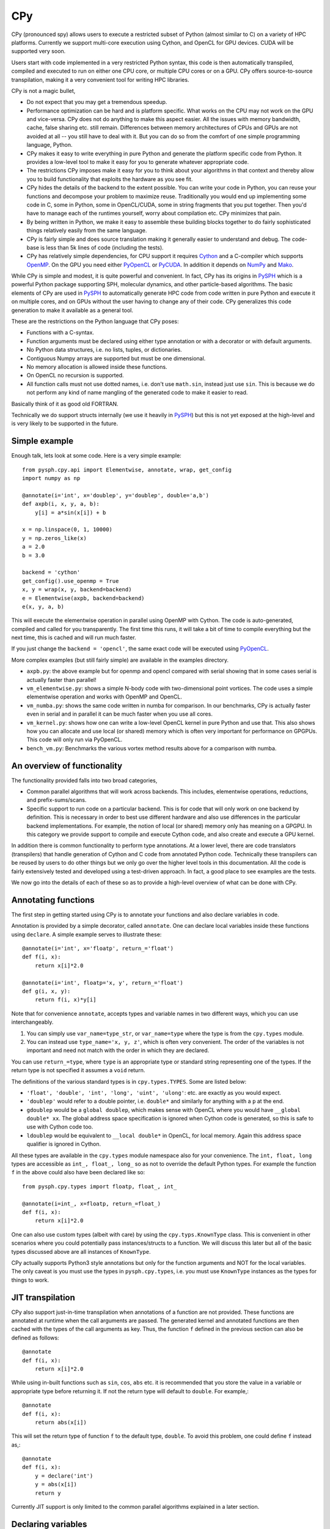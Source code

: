 CPy
====

CPy (pronounced spy) allows users to execute a restricted subset of Python
(almost similar to C) on a variety of HPC platforms. Currently we support
multi-core execution using Cython, and OpenCL for GPU devices. CUDA will be
supported very soon.

Users start with code implemented in a very restricted Python syntax, this
code is then automatically transpiled, compiled and executed to run on either
one CPU core, or multiple CPU cores or on a GPU. CPy offers source-to-source
transpilation, making it a very convenient tool for writing HPC libraries.

CPy is not a magic bullet,

- Do not expect that you may get a tremendous speedup.
- Performance optimization can be hard and is platform specific. What works on
  the CPU may not work on the GPU and vice-versa. CPy does not do anything to
  make this aspect easier. All the issues with memory bandwidth, cache, false
  sharing etc. still remain. Differences between memory architectures of CPUs
  and GPUs are not avoided at all -- you still have to deal with it. But you
  can do so from the comfort of one simple programming language, Python.
- CPy makes it easy to write everything in pure Python and generate the
  platform specific code from Python. It provides a low-level tool to make it
  easy for you to generate whatever appropriate code.
- The restrictions CPy imposes make it easy for you to think about your
  algorithms in that context and thereby allow you to build functionality that
  exploits the hardware as you see fit.
- CPy hides the details of the backend to the extent possible. You can write
  your code in Python, you can reuse your functions and decompose your problem
  to maximize reuse. Traditionally you would end up implementing some code in
  C, some in Python, some in OpenCL/CUDA, some in string fragments that you
  put together. Then you'd have to manage each of the runtimes yourself, worry
  about compilation etc. CPy minimizes that pain.
- By being written in Python, we make it easy to assemble these building
  blocks together to do fairly sophisticated things relatively easily from the
  same language.
- CPy is fairly simple and does source translation making it generally easier
  to understand and debug. The code-base is less than 5k lines of code
  (including the tests).
- CPy has relatively simple dependencies, for CPU support it requires Cython_
  and a C-compiler which supports OpenMP_. On the GPU you need either PyOpenCL_
  or PyCUDA_.  In addition it depends on NumPy_ and Mako_.


.. _Cython: http://www.cython.org
.. _OpenMP: http://openmp.org/
.. _PyOpenCL: https://documen.tician.de/pyopencl/
.. _PyCUDA: https://documen.tician.de/pycuda/
.. _OpenCL: https://www.khronos.org/opencl/
.. _NumPy: http://numpy.scipy.org
.. _Mako: https://pypi.python.org/pypi/Mako

While CPy is simple and modest, it is quite powerful and convenient. In fact,
CPy has its origins in PySPH_ which is a powerful Python package supporting
SPH, molecular dynamics, and other particle-based algorithms. The basic
elements of CPy are used in PySPH_ to automatically generate HPC code from
code written in pure Python and execute it on multiple cores, and on GPUs
without the user having to change any of their code. CPy generalizes this code
generation to make it available as a general tool.

.. _PySPH: http://pysph.readthedocs.io


These are the restrictions on the Python language that CPy poses:

- Functions with a C-syntax.
- Function arguments must be declared using either type annotation or with a
  decorator or with default arguments.
- No Python data structures, i.e. no lists, tuples, or dictionaries.
- Contiguous Numpy arrays are supported but must be one dimensional.
- No memory allocation is allowed inside these functions.
- On OpenCL no recursion is supported.
- All function calls must not use dotted names, i.e. don't use ``math.sin``,
  instead just use ``sin``. This is because we do not perform any kind of name
  mangling of the generated code to make it easier to read.

Basically think of it as good old FORTRAN.

Technically we do support structs internally (we use it heavily in PySPH_) but
this is not yet exposed at the high-level and is very likely to be supported
in the future.


Simple example
--------------

Enough talk, lets look at some code.  Here is a very simple example::

   from pysph.cpy.api import Elementwise, annotate, wrap, get_config
   import numpy as np

   @annotate(i='int', x='doublep', y='doublep', double='a,b')
   def axpb(i, x, y, a, b):
       y[i] = a*sin(x[i]) + b

   x = np.linspace(0, 1, 10000)
   y = np.zeros_like(x)
   a = 2.0
   b = 3.0

   backend = 'cython'
   get_config().use_openmp = True
   x, y = wrap(x, y, backend=backend)
   e = Elementwise(axpb, backend=backend)
   e(x, y, a, b)

This will execute the elementwise operation in parallel using OpenMP with
Cython. The code is auto-generated, compiled and called for you transparently.
The first time this runs, it will take a bit of time to compile everything but
the next time, this is cached and will run much faster.

If you just change the ``backend = 'opencl'``, the same exact code will be
executed using PyOpenCL_.

More complex examples (but still fairly simple) are available in the examples
directory.

- ``axpb.py``: the above example but for openmp and opencl compared with
  serial showing that in some cases serial is actually faster than parallel!

- ``vm_elementwise.py``: shows a simple N-body code with two-dimensional point
  vortices. The code uses a simple elementwise operation and works with OpenMP
  and OpenCL.

- ``vm_numba.py``: shows the same code written in numba for comparison. In our
  benchmarks, CPy is actually faster even in serial and in parallel it can be
  much faster when you use all cores.

- ``vm_kernel.py``: shows how one can write a low-level OpenCL kernel in pure
  Python and use that. This also shows how you can allocate and use local (or
  shared) memory which is often very important for performance on GPGPUs. This
  code will only run via PyOpenCL.

- ``bench_vm.py``: Benchmarks the various vortex method results above for a
  comparison with numba.


An overview of functionality
-----------------------------

The functionality provided falls into two broad categories,

- Common parallel algorithms that will work across backends. This includes,
  elementwise operations, reductions, and prefix-sums/scans.

- Specific support to run code on a particular backend. This is for code that
  will only work on one backend by definition. This is necessary in order to
  best use different hardware and also use differences in the particular
  backend implementations. For example, the notion of local (or shared) memory
  only has meaning on a GPGPU. In this category we provide support to compile
  and execute Cython code, and also create and execute a GPU kernel.

In addition there is common functionality to perform type annotations. At a
lower level, there are code translators (transpilers) that handle generation
of Cython and C code from annotated Python code. Technically these transpilers
can be reused by users to do other things but we only go over the higher level
tools in this documentation. All the code is fairly extensively tested and
developed using a test-driven approach. In fact, a good place to see examples
are the tests.

We now go into the details of each of these so as to provide a high-level
overview of what can be done with CPy.

Annotating functions
---------------------

The first step in getting started using CPy is to annotate your functions and
also declare variables in code.

Annotation is provided by a simple decorator, called ``annotate``. One can
declare local variables inside these functions using ``declare``. A simple
example serves to illustrate these::


  @annotate(i='int', x='floatp', return_='float')
  def f(i, x):
      return x[i]*2.0

  @annotate(i='int', floatp='x, y', return_='float')
  def g(i, x, y):
      return f(i, x)*y[i]


Note that for convenience ``annotate``, accepts types and variable names in
two different ways, which you can use interchangeably.

1. You can simply use ``var_name=type_str``, or ``var_name=type`` where the
   type is from the ``cpy.types`` module.

2. You can instead use ``type_name='x, y, z'``, which is often very
   convenient. The order of the variables is not important and need not match
   with the order in which they are declared.

You can use ``return_=type``, where ``type`` is an appropriate type or
standard string representing one of the types. If the return type is not
specified it assumes a ``void`` return.


The definitions of the various standard types is in ``cpy.types.TYPES``. Some
are listed below:

- ``'float', 'double', 'int', 'long', 'uint', 'ulong'``: etc. are exactly as
  you would expect.

- ``'doublep'`` would refer to a double pointer, i.e. ``double*`` and
  similarly for anything with a ``p`` at the end.

- ``gdoublep`` would be a ``global doublep``, which makes sense with OpenCL
  where you would have ``__global double* xx``. The global address space
  specification is ignored when Cython code is generated, so this is safe to
  use with Cython code too.

- ``ldoublep`` would be equivalent to ``__local double*`` in OpenCL, for local
  memory. Again this address space qualifier is ignored in Cython.

All these types are available in the ``cpy.types`` module namespace also for
your convenience. The ``int, float, long`` types are accessible as ``int_,
float_, long_`` so as not to override the default Python types. For example
the function ``f`` in the above could also have been declared like so::

  from pysph.cpy.types import floatp, float_, int_

  @annotate(i=int_, x=floatp, return_=float_)
  def f(i, x):
      return x[i]*2.0


One can also use custom types (albeit with care) by using the
``cpy.typs.KnownType`` class. This is convenient in other scenarios where you
could potentially pass instances/structs to a function. We will discuss this
later but all of the basic types discussed above are all instances of
``KnownType``.

CPy actually supports Python3 style annotations but only for the function
arguments and NOT for the local variables. The only caveat is you must use the
types in ``pysph.cpy.types``, i.e. you must use ``KnownType`` instances as the
types for things to work.

JIT transpilation
-----------------

CPy also support just-in-time transpilation when annotations of a function
are not provided. These functions are annotated at runtime when the
call arguments are passed. The generated kernel and annotated functions
are then cached with the types of the call arguments as key. Thus,
the function ``f`` defined in the previous section can also be defined
as follows::

    @annotate
    def f(i, x):
        return x[i]*2.0

While using in-built functions such as ``sin``, ``cos``, ``abs`` etc. it is
recommended that you store the value in a variable or appropriate type
before returning it. If not the return type will default to ``double``.
For example,::

    @annotate
    def f(i, x):
        return abs(x[i])

This will set the return type of function ``f`` to the default
type, ``double``. To avoid this problem, one could define ``f`` instead as,::

    @annotate
    def f(i, x):
        y = declare('int')
        y = abs(x[i])
        return y

Currently JIT support is only limited to the common parallel algorithms explained
in a later section.

Declaring variables
-------------------

In addition to annotating the function arguments and return types, it is
important to be able to declare the local variables. We provide a simple
``declare`` function that lets us do this. One again, a few examples serve to
illustrate this::

  i = declare('int')
  x = declare('float')
  u, v = declare('double', 2)

Notice the last one where we passed an additional argument of the number of
types we want. This is really done to keep this functional in pure Python so
that your code executes on Python also.  In Cython these would produce::

  cdef int i
  cdef float x
  cdef double u, v

On OpenCL this would produce the equivalent::

  int i;
  float x;
  double u, v;

Technically one could also write::

  f = declare('float4')

but clearly this would only work on OpenCL, however, you can definitely
declare other variables too!

Note that in OpenCL/Cython code if you do not declare a variable, it is
automatically declared as a ``double`` to prevent compilation errors.

We often also require arrays, ``declare`` also supports this, for example
consider these examples::

  r = declare('matrix(3)')
  a = declare('matrix((2, 2))')
  u, v = declare('matrix(2)', 2)

This reduces to the following on OpenCL::

  double r[3];
  double a[3][3];
  double u[2], v[2];

Note that this will only work with fixed sizes, and not with dynamic sizes. As
we pointed out earlier, dynamic memory allocation is not allowed. Of course
you could easily do this with Cython code but the declare syntax does not
allow this.

If you want non-double matrices, you can simply pass a type as in::

  a = declare('matrix((2, 2), "int")')

Which would result in::

  int a[2][2];

As you can imagine, just being able to do this opens up quite a few
possibilities.  You could also do things like this::

  xloc = declare('LOCAL_MEM matrix(128)')

which will become in OpenCL::

  LOCAL_MEM double xloc[128];

The ``LOCAL_MEM`` is a special variable that expands to the appropriate flag
on OpenCL or CUDA to allow you to write kernels once and have them run on
either OpenCL or CUDA. These special variables are discussed later below.

Writing the functions
----------------------

All of basic Python is supported. As you may have seen in the examples, you
can write code that uses the following:

- Indexing (only positive indices please).
- Conditionals with if/elif/else.
- While loops.
- For loops with the ``for var in range(...)`` construction.
- Nested fors.
- Ternary operators.

This allows us to write most numerical code. Fancy slicing etc. are not
supported, numpy based slicing and striding are not supported. You are
supposed to write these out elementwise. The idea is to keep things simple.
Yes, this may make things verbose but it does keep our life simple and
eventually yours too.

Do not create any Python data structures in the code unless you do not want to
run the code on a GPU. No numpy arrays can be created, also avoid calling any
numpy functions as these will NOT translate to any GPU code. You have to write
what you need by hand. Having said that, all the basic math functions and
symbols are automatically available. Essentially all of ``math`` is available.
All of the ``math.h`` constants are also available for use.

If you declare a global constant it will be automatically defined in the
generated code.  For example::

  MY_CONST = 42

  @annotate(x='double', return_='double')
  def f(x):
     return x + MY_CONST


The ``MY_CONST`` will be automatically injected in your generated code.

Now you may wonder about how you can call an external library that is not in
``math.h``. Lets say you have an external CUDA library, how do you call that?
We have a simple approach for this which we discuss later. We call this an
``Extern`` and discuss it later.


Common parallel algorithms
---------------------------

CPy provides a few very powerful parallel algorithms. These are all directly
motivated by Andreas Kloeckner's PyOpenCL_ package. On the GPU they are
wrappers on top of the functionality provided there. These algorithms make it
possible to implement scalable algorithms for a variety of common numerical
problems. In PySPH_ for example all of the GPU based nearest neighbor finding
algorithms are written with these fundamental primitives and scale very well.

All of the following parallel algorithms allow choice of a suitable backend
and take a keyword argument to specify this backend. If no backend is provided
a default is chosen from the ``cpy.config`` module. You can get the global
config using::

  from pysph.cpy.config import get_config

  cfg = get_config()
  cfg.use_openmp = True
  cfg.use_opencl = True

etc. The following are the parallel algorithms available from the
``pysph.cpy.parallel`` module.

``Elementwise``
~~~~~~~~~~~~~~~

This is also available as a decorator ``elementwise``. One can pass it an
annotated function and an optional backend. The elementwise processes every
element in the second argument to the function. The elementwise basically
passes the function an index of the element it is processing and parallelizes
the calls to this automatically. If you are familiar with writing GPU kernels,
this is the same thing except the index is passed along to you.

Here is a very simple example that shows how this works for a case where we
compute ``y = a*sin(x) + b`` where ``y, a, x, b`` are all numpy arrays but let
us say we want to do this in parallel::

  import numpy as np
  from pysph.cpy.api import annotate, Elementwise, get_config

  @annotate(i='int', doublep='x, y, a, b')
  def axpb(i, x, y, a, b):
      y[i] = a[i]*sin(x[i]) + b[i]

  # Setup the input data
  n = 1000000
  x = np.linspace(0, 1, n)
  y = np.zeros_like(x)
  a = np.random.random(n)
  b = np.random.random(n)

  # Use OpenMP
  get_config().use_openmp = True

  # Now run this in parallel with Cython.
  backend = 'cython'
  e = Elementwise(axpb, backend=backend)
  e(x, y, a, b)

This will call the ``axpb`` function in parallel and if your problem is large
enough will effectively scale on all your cores.  Its as simple as that.

Now let us say we want to run this with OpenCL. The only issue with OpenCL is
that the data needs to be sent to the GPU. This is transparently handled by a
simple ``Array`` wrapper that handles this for us automatically. Here is a
simple example building on the above::

  from pysph.cpy.api import wrap

  backend = 'opencl'
  x, y, a, b = wrap(x, y, a, b, backend=backend)

What this does is to wrap each of the arrays and also sends the data to the
device. ``x`` is now an instance of ``pypsh.cpy.array.Array``, this simple
class has two attributes, ``data`` and ``dev``. The first is the original data
and the second is a suitable device array from PyOpenCL/PyCUDA depending on
the backend. To get data from the device to the host you can call ``x.pull()``
to push data to the device you can call ``x.push()``.

Now that we have this wrapped we can simply do::

  e = Elementwise(axpb, backend=backend)
  e(x, y, a, b)

We do not need to change any of our other code.  As you can see this is very convenient.

Here is all the code put together::

  import numpy as np
  from pysph.cpy.api import annotate, Elementwise, get_config, wrap

  @annotate(i='int', doublep='x, y, a, b')
  def axpb(i, x, y, a, b):
      y[i] = a[i]*sin(x[i]) + b[i]

  # Setup the input data
  n = 1000000
  x = np.linspace(0, 1, n)
  y = np.zeros_like(x)
  a = np.random.random(n)
  b = np.random.random(n)

  # Turn on OpenMP for Cython.
  get_config().use_openmp = True

  for backend in ('cython', 'opencl'):
      xa, ya, aa, ba = wrap(x, y, a, b, backend=backend)
      e = Elementwise(axpb, backend=backend)
      e(xa, ya, aa, ba)

This will run the code on both backends! We use the for loop just to show that
this will run on all backends! The ``axpb.py`` example shows this for a
variety of array sizes and plots the performance.


``Reduction``
~~~~~~~~~~~~~~~

The ``cpy.parallel`` module also provides a ``Reduction`` class which can be
used fairly easily. Using it is a bit complex, a good starting point for this
is the documentation of PyOpenCL_, here
https://documen.tician.de/pyopencl/algorithm.html#module-pyopencl.reduction

The difference from the PyOpenCL implementation is that the ``map_expr`` is a
function rather than a string.

We provide a couple of simple examples to illustrate the above. The first
example is to find the sum of all elements of an array::

  x = np.linspace(0, 1, 1000)/1000
  x = wrap(x, backend=backend)

  r = Reduction('a+b', backend=backend)
  result = r(x)

Here is an example of a function to find the minimum of an array::

  x = np.linspace(0, 1, 1000)/1000
  x = wrap(x, backend=backend)

  r = Reduction('min(a, b)', neutral='INFINITY', backend=backend)
  result = r(x)

Here is a final one with a map expression thrown in::

  from math import cos, sin
  x = np.linspace(0, 1, 1000)/1000
  y = x.copy()
  x, y = wrap(x, y, backend=backend)

  @annotate(i='int', doublep='x, y')
  def map(i=0, x=[0.0], y=[0.0]):
      return cos(x[i])*sin(y[i])

  r = Reduction('a+b', map_func=map, backend=backend)
  result = r(x, y)

As you can see this is faithful to the PyOpenCL implementation with the only
difference that the ``map_expr`` is actually a nice function. Further, this
works on all backends, even on Cython.


``Scan``
~~~~~~~~~~

Scans are generalizations of prefix sums / cumulative sums and can be used as
building blocks to construct a number of parallel algorithms. These include but
not are limited to sorting, polynomial evaluation, and tree
operations. Blelloch's literature on prefix sums (`Prefix Sums and Their
Applications <https://www.cs.cmu.edu/~guyb/papers/Ble93.pdf>`_) has many more
examples and is a recommended read before using scans. The ``cpy.parallel``
module provides a ``Scan`` class which can be used to develop and execute such
scans. The scans can be run on GPUs using the OpenCL backend or on CPUs using
either the OpenCL or Cython backend. A CUDA backend is not yet supported.

The scan semantics in cpy are similar to those of the GenericScanKernel in
PyOpenCL
(https://documen.tician.de/pyopencl/algorithm.html#pyopencl.scan.GenericScanKernel). Similar
to the case for reduction, the main differences from the PyOpenCL implementation
are that the expressions (`input_expr`, `segment_expr`, `output_expr`) are all
functions rather than strings.

The following examples demonstrate how scans can be used in cpy. The first
example is to find the cumulative sum of all elements of an array::

  ary = np.arange(10000, dtype=np.int32)
  ary = wrap(ary, backend=backend)
  
  @annotate(i='int', ary='intp', return_='int')
  def input_expr(i, ary):
      return ary[i]

  @annotate(int='i, item', ary='intp')
  def output_expr(i, item, ary):
      ary[i] = item

  scan = Scan(input_expr, output_expr, 'a+b', dtype=np.int32,
              backend=backend)
  scan(ary=ary)
  ary.pull()

  # Result = ary.data

Here is a more complex example of a function that finds the unique elements in
an array::

  ary = np.random.randint(0, 100, 1000, dtype=np.int32)
  unique_ary = np.zeros(len(ary.data), dtype=np.int32)
  unique_ary = wrap(unique_ary, backend=backend)
  unique_count = np.zeros(1, dtype=np.int32)
  unique_count = wrap(unique_count, backend=backend)
  ary = wrap(ary, backend=backend)
  
  @annotate(i='int', ary='intp', return_='int')
  def input_expr(i, ary):
      if i == 0 or ary[i] != ary[i - 1]:
          return 1
      else:
          return 0

  @annotate(int='i, prev_item, item, N', ary='intp',
            unique='intp', unique_count='intp')
  def output_expr(i, prev_item, item, N, ary, unique, unique_count):
      if item != prev_item:
          unique[item - 1] = ary[i]
      if i == N - 1:
          unique_count[0] = item

  scan = Scan(input_expr, output_expr, 'a+b', dtype=np.int32, backend=backend)
  scan(ary=ary, unique=unique_ary, unique_count=unique_count)
  unique_ary.pull()
  unique_count.pull()
  unique_count = unique_count.data[0]
  unique_ary = unique_ary.data[:unique_count]

  # Result = unique_ary
  
The following points highlight some important details and quirks about using
scans in cpy:

1. The scan call does not return anything. All output must be handled manually.
   Usually this involves writing the results available in ``output_expr``
   (``prev_item``, ``item`` and ``last_item``) to an array.
2. ``input_expr`` might be evaluated multiple times. However, it can be assumed
   that ``input_expr`` for an element or index ``i`` is not evaluated again
   after the output expression ``output_expr`` for that element is
   evaluated. Therefore, it is safe to write the output of a scan back to an
   array also used for the input like in the first example.
3. (For PyOpenCL users) If a segmented scan is used, unlike PyOpenCL where the
   ``across_seg_boundary`` is used to handle the segment logic in the scan
   expression, in cpy the logic is handled automatically. More specifically,
   using ``a + b`` as the scan expression in cpy is equivalent to using
   ``(across_seg_boundary ? b : a + b)`` in PyOpenCL.

Abstracting out arrays
-----------------------

As discussed in the section on Elementwise operations, different backends need
to do different things with arrays. With OpenCL/CUDA one needs to send the
array to the device. This is transparently managed by the
``pysph.cpy.array.Array`` class. It is easiest to use this transparently with
the ``wrap`` convenience function as below::

  x = np.linspace(0, 1, 1000)/1000
  y = x.copy()
  x, y = wrap(x, y, backend=backend)

Thus these, new arrays can be passed to any operation and is handled transparently.


Choice of backend and configuration
------------------------------------

The ``pysph.cpy.config`` module provides a simple ``Configuration`` class that
is used internally in CPy to set things like the backend (Cython,
OpenCL/CUDA), and some common options like profiling, turning on OpenMP, using
double on the GPU etc.  Here is an example of the various options::

  from pysph.cpy.config import get_config
  cfg = get_config()
  cfg.use_double
  cfg.profile
  cfg.use_opencl
  cfg.use_openmp

If one wants to temporarily set an option and perform an action, one can do::

  from pysph.cpy.config import use_config

  with use_config(use_openmp=False):
     ...

Here everything within the ``with`` clause will be executed using the
specified option and once the clause is exited, the previous settings will be
restored.  This can be convenient.


Low level functionality
-----------------------

In addition to the above, there are also powerful low-level functionality that
is provided in ``pysph.cpy.low_level``.


``Kernel``
~~~~~~~~~~~

The ``Kernel`` class allows one to execute a pure GPU kernel. Unlike the
Elementwise functionality above, this is specific to OpenCL/CUDA and will not
execute via Cython. What this class lets one do is write low-level kernels
which are often required to extract the best performance from your hardware.

Most of the functionality is exactly the same, one declares functions and
annotates them and then passes a function to the ``Kernel`` which calls this
just as we would a normal OpenCL kernel for example. The major advantage is
that all your code is pure Python. Here is a simple example::

   from pysph.cpy.api import annotate, wrap, get_config
   from pysph.cpy.low_level import Kernel, LID_0, LDIM_0, GID_0
   import numpy as np

   @annotate(x='doublep', y='doublep', double='a,b')
   def axpb(x, y, a, b):
       i = declare('int')
       i = LDIM_0*GID_0 + LID_0
       y[i] = a*sin(x[i]) + b

   x = np.linspace(0, 1, 10000)
   y = np.zeros_like(x)
   a = 2.0
   b = 3.0

   get_config().use_opencl = True
   x, y = wrap(x, y)

   k = Kernel(axpb)
   k(x, y, a, b)

This is the same Elementwise kernel equivalent from the first example at the
top but written as a raw kernel. Notice that ``i`` is not passed but computed
using ``LDIM_0, GID_0 and LID_0`` which are automatically made available on
OpenCL/CUDA. In addition to these the function ``local_barrier`` is also
available. Internally these are ``#defines`` that are like so on OpenCL::

   #define LID_0 get_local_id(0)
   #define LID_1 get_local_id(1)
   #define LID_2 get_local_id(2)

   #define GID_0 get_group_id(0)
   #define GID_1 get_group_id(1)
   #define GID_2 get_group_id(2)

   #define LDIM_0 get_local_size(0)
   #define LDIM_1 get_local_size(1)
   #define LDIM_2 get_local_size(2)

   #define GDIM_0 get_num_groups(0)
   #define GDIM_1 get_num_groups(1)
   #define GDIM_2 get_num_groups(2)

   #define local_barrier() barrier(CLK_LOCAL_MEM_FENCE);

On CUDA, these are mapped to the equivalent ::

   #define LID_0 threadIdx.x
   #define LID_1 threadIdx.y
   #define LID_2 threadIdx.z

   #define GID_0 blockIdx.x
   #define GID_1 blockIdx.y
   #define GID_2 blockIdx.z

   #define LDIM_0 blockDim.x
   #define LDIM_1 blockDim.y
   #define LDIM_2 blockDim.z

   #define GDIM_0 gridDim.x
   #define GDIM_1 gridDim.y
   #define GDIM_2 gridDim.z

   #define local_barrier() __syncthreads();


In fact these are all provided by the ``_cluda.py`` in PyOpenCL and PyCUDA.
These allow us to write CUDA/OpenCL agnostic code from Python.

One may also pass local memory to such a kernel, this trivial example
demonstrates this::


   from pysph.cpy.api import annotate
   from pysph.cpy.low_level import (
       Kernel, LID_0, LDIM_0, GID_0, LocalMem, local_barrier
   )
   import numpy as np

   @annotate(gdoublep='x',  ldoublep='xl')
   def f(x, xl):
       i, thread_id = declare('int', 2)
       thread_id = LID_0
       i = GID_0*LDIM_0 + thread_id

       xl[thread_id] = x[i]
       local_barrier()


   x = np.linspace(0, 1, 10000)

   get_config().use_opencl = True
   x = wrap(x)
   xl = LocalMem(1)

   k = Kernel(f)
   k(x, xl)

This kernel does nothing useful and is just meant to demonstrate how one can
allocate and use local memory. Note that here we "allocated" the local memory
on the host and are passing it in to the Kernel. The local memory is allocated
as ``LocalMem(1)``, this implicitly means allocate the required size in
multiples of the size of the type and the work group size. Thus the allocated
memory is ``work_group_size * sizeof(double) * 1``. This is convenient as very
often the exact work group size is not known.

A more complex and meaningful example is the ``vm_kernel.py`` example that is
included with CPy.


``Cython``
~~~~~~~~~~~

Just like the ``Kernel`` we also have a ``Cython`` class to run pure Cython
code. Here is an example of its usage::

  from pysph.cpy.config import use_config
  from pysph.cpy.types import annotate
  from pysph.cpy.low_level import Cython, nogil, parallel, prange

  import numpy as np

  @annotate(n='int', doublep='x, y', a='double')
  def cy_ex(x, y, a, n):
      i = declare('int')
      with nogil, parallel():
          for i in prange(n):
              y[i] = x[i]*a

  n = 1000
  x = np.linspace(0, 1, n)
  y = np.zeros_like(x)
  a = 2.0

  with use_config(use_openmp=True):
      cy = Cython(cy_ex)

   cy(x, y, a, n)

If you look at the above code, we are effectively writing Cython code but
compiling it and calling it in the last two lines. Note the use of the
``nogil, parallel`` and ``prange`` functions which are also provided in the
``low_level`` module. As you can see it is just as easy to write Cython code
and have it execute in parallel.


Externs
~~~~~~~

The ``nogil, parallel`` and ``prange`` functions we see in the previous
section are examples of external functionality. Note that these have no
straight-forward Python analog or implementation. They are implemented as
Externs. This functionality allows us to link to external code opening up many
interesting possibilities.

Note that as far as CPy is concerned, we need to know if a function needs to
be wrapped or somehow injected. Externs offer us a way to cleanly inject
external function definitions and use them. This is useful for example when
you need to include an external CUDA library.

Let us see how the ``prange`` extern is internally defined::

  from pysph.cpy.extern import Extern

  class _prange(Extern):
      def link(self, backend):
          # We don't need to link to anything to get prange working.
          return []

      def code(self, backend):
          if backend != 'cython':
              raise NotImplementedError('prange only available with Cython')
          return 'from cython.parallel import prange'

      def __call__(self, *args, **kw):
          # Ignore the kwargs.
          return range(*args)

  prange = _prange()


The Extern object has two important methods, ``link`` and ``code``. The
``__call__`` interface is provided just so this can be executed with pure
Python. The link returns a list of link args, these are currently ignored
until we figure out a good test/example for this. The ``code`` method returns
a suitable line of code inserted into the generated code. Note that in this
case it just performs a suitable import.

Thus, with this feature we are able to connect CPy with other libraries. This
functionality will probably evolve a little more as we gain more experience
linking with other libraries. However, we have a clean mechanism for doing so
already in-place.
